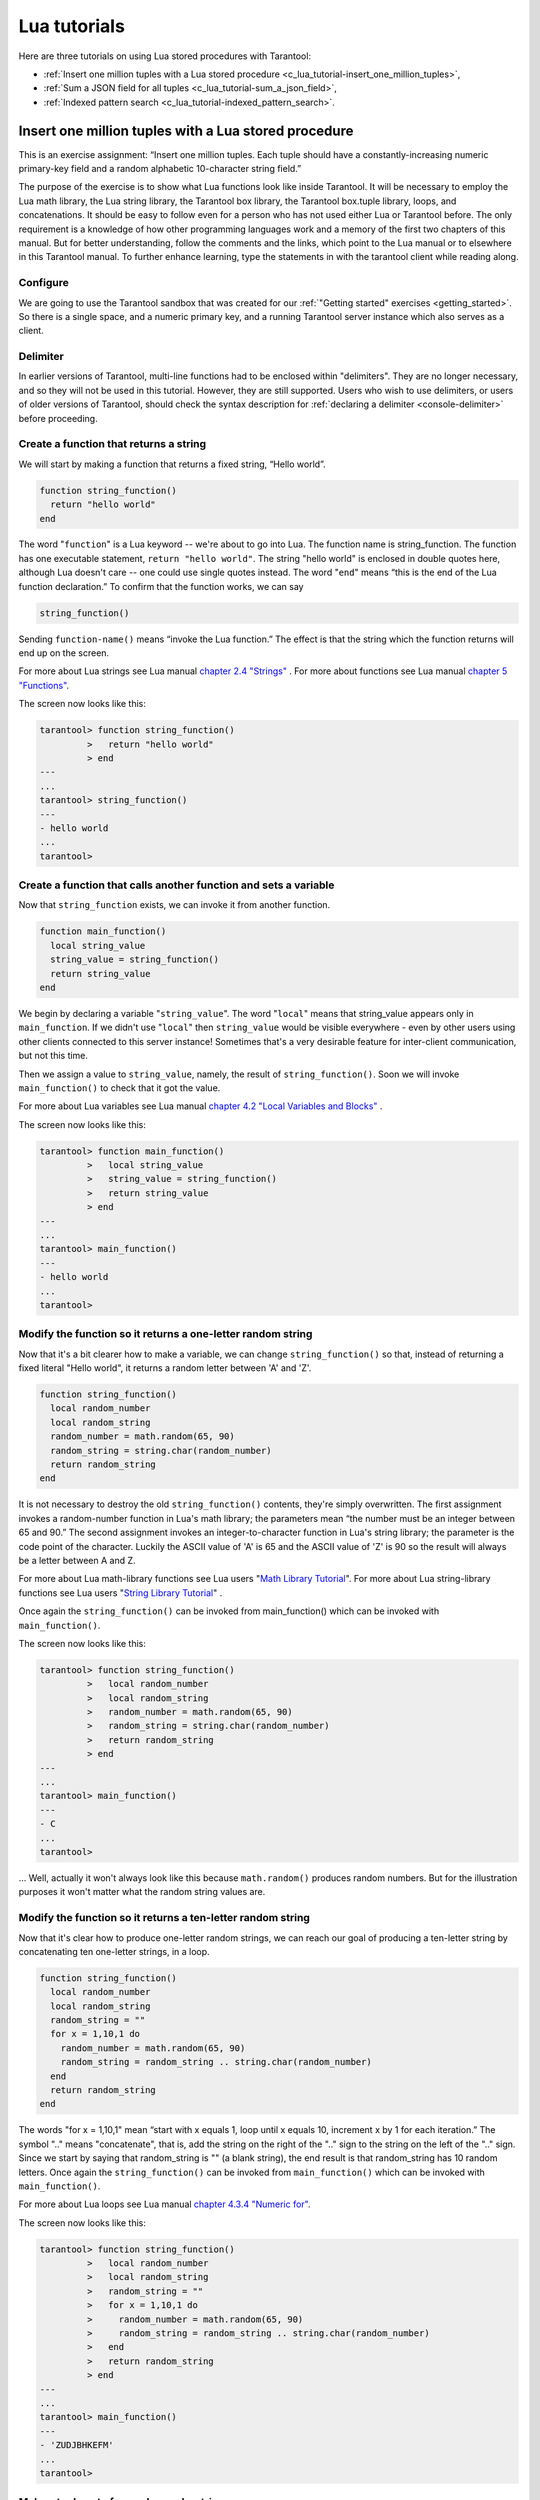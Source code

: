 .. _lua_tutorials:

================================================================================
Lua tutorials
================================================================================

Here are three tutorials on using Lua stored procedures with Tarantool:

* :ref:`Insert one million tuples with a Lua stored procedure <c_lua_tutorial-insert_one_million_tuples>`,
* :ref:`Sum a JSON field for all tuples <c_lua_tutorial-sum_a_json_field>`,
* :ref:`Indexed pattern search <c_lua_tutorial-indexed_pattern_search>`.

.. _c_lua_tutorial-insert_one_million_tuples:

--------------------------------------------------------------------------------
Insert one million tuples with a Lua stored procedure
--------------------------------------------------------------------------------

This is an exercise assignment: “Insert one million tuples. Each tuple should
have a constantly-increasing numeric primary-key field and a random alphabetic
10-character string field.”

The purpose of the exercise is to show what Lua functions look like inside
Tarantool. It will be necessary to employ the Lua math library, the Lua string
library, the Tarantool box library, the Tarantool box.tuple library, loops, and
concatenations. It should be easy to follow even for a person who has not used
either Lua or Tarantool before. The only requirement is a knowledge of how other
programming languages work and a memory of the first two chapters of this manual.
But for better understanding, follow the comments and the links, which point to
the Lua manual or to elsewhere in this Tarantool manual. To further enhance
learning, type the statements in with the tarantool client while reading along.

~~~~~~~~~~~~~~~~~~~~~~~~~~~~~~~~~~~~~~~~~~~
Configure
~~~~~~~~~~~~~~~~~~~~~~~~~~~~~~~~~~~~~~~~~~~

We are going to use the Tarantool sandbox that was created for our
:ref:`"Getting started" exercises <getting_started>`.
So there is a single space, and a numeric primary key,
and a running Tarantool server instance which also serves as a client.

~~~~~~~~~~~~~~~~~~~~~~~~~~~~~~~~~~~~~~~~~~~
Delimiter
~~~~~~~~~~~~~~~~~~~~~~~~~~~~~~~~~~~~~~~~~~~

In earlier versions of Tarantool, multi-line functions had to be
enclosed within "delimiters". They are no longer necessary, and
so they will not be used in this tutorial. However, they are still
supported. Users who wish to use delimiters, or users of
older versions of Tarantool, should check the syntax description for
:ref:`declaring a delimiter <console-delimiter>` before proceeding.

~~~~~~~~~~~~~~~~~~~~~~~~~~~~~~~~~~~~~~~~~~~
Create a function that returns a string
~~~~~~~~~~~~~~~~~~~~~~~~~~~~~~~~~~~~~~~~~~~

We will start by making a function that returns a fixed string, “Hello world”.

.. code-block:: lua

    function string_function()
      return "hello world"
    end

The word "``function``" is a Lua keyword -- we're about to go into Lua. The
function name is string_function. The function has one executable statement,
``return "hello world"``. The string "hello world" is enclosed in double quotes
here, although Lua doesn't care -- one could use single quotes instead. The
word "``end``" means “this is the end of the Lua function declaration.”
To confirm that the function works, we can say

.. code-block:: lua

    string_function()

Sending ``function-name()`` means “invoke the Lua function.” The effect is
that the string which the function returns will end up on the screen.

For more about Lua strings see Lua manual `chapter 2.4 "Strings"`_ . For more
about functions see Lua manual `chapter 5 "Functions"`_.

.. _chapter 2.4 "Strings": http://www.lua.org/pil/2.4.html
.. _chapter 5 "Functions": http://www.lua.org/pil/5.html

The screen now looks like this:

.. code-block:: tarantoolsession

    tarantool> function string_function()
             >   return "hello world"
             > end
    ---
    ...
    tarantool> string_function()
    ---
    - hello world
    ...
    tarantool>

~~~~~~~~~~~~~~~~~~~~~~~~~~~~~~~~~~~~~~~~~~~~~~~~~~~~~~~~~~~~~~~~~~
Create a function that calls another function and sets a variable
~~~~~~~~~~~~~~~~~~~~~~~~~~~~~~~~~~~~~~~~~~~~~~~~~~~~~~~~~~~~~~~~~~

Now that ``string_function`` exists, we can invoke it from another
function.

.. code-block:: lua

    function main_function()
      local string_value
      string_value = string_function()
      return string_value
    end

We begin by declaring a variable "``string_value``". The word "``local``"
means that string_value appears only in ``main_function``. If we didn't use
"``local``" then ``string_value`` would be visible everywhere - even by other
users using other clients connected to this server instance! Sometimes that's a very
desirable feature for inter-client communication, but not this time.

Then we assign a value to ``string_value``, namely, the result of
``string_function()``. Soon we will invoke ``main_function()`` to check that it
got the value.

For more about Lua variables see Lua manual `chapter 4.2 "Local Variables and Blocks"`_ .

.. _chapter 4.2 "Local Variables and Blocks": http://www.lua.org/pil/4.2.html

The screen now looks like this:

.. code-block:: tarantoolsession

    tarantool> function main_function()
             >   local string_value
             >   string_value = string_function()
             >   return string_value
             > end
    ---
    ...
    tarantool> main_function()
    ---
    - hello world
    ...
    tarantool>

~~~~~~~~~~~~~~~~~~~~~~~~~~~~~~~~~~~~~~~~~~~~~~~~~~~~~~~~~~~~~~
Modify the function so it returns a one-letter random string
~~~~~~~~~~~~~~~~~~~~~~~~~~~~~~~~~~~~~~~~~~~~~~~~~~~~~~~~~~~~~~

Now that it's a bit clearer how to make a variable, we can change
``string_function()`` so that, instead of returning a fixed literal
"Hello world", it returns a random letter between 'A' and 'Z'.

.. code-block:: lua

    function string_function()
      local random_number
      local random_string
      random_number = math.random(65, 90)
      random_string = string.char(random_number)
      return random_string
    end

It is not necessary to destroy the old ``string_function()`` contents, they're
simply overwritten. The first assignment invokes a random-number function
in Lua's math library; the parameters mean “the number must be an integer
between 65 and 90.” The second assignment invokes an integer-to-character
function in Lua's string library; the parameter is the code point of the
character. Luckily the ASCII value of 'A' is 65 and the ASCII value of 'Z'
is 90 so the result will always be a letter between A and Z.

For more about Lua math-library functions see Lua users "`Math Library Tutorial`_".
For more about Lua string-library functions see Lua users "`String Library Tutorial`_" .

.. _Math Library Tutorial: http://lua-users.org/wiki/MathLibraryTutorial
.. _String Library Tutorial: http://lua-users.org/wiki/StringLibraryTutorial

Once again the ``string_function()`` can be invoked from main_function() which
can be invoked with ``main_function()``.

The screen now looks like this:

.. code-block:: tarantoolsession

    tarantool> function string_function()
             >   local random_number
             >   local random_string
             >   random_number = math.random(65, 90)
             >   random_string = string.char(random_number)
             >   return random_string
             > end
    ---
    ...
    tarantool> main_function()
    ---
    - C
    ...
    tarantool>

... Well, actually it won't always look like this because ``math.random()``
produces random numbers. But for the illustration purposes it won't matter
what the random string values are.

~~~~~~~~~~~~~~~~~~~~~~~~~~~~~~~~~~~~~~~~~~~~~~~~~~~~~~~~~~~~~~~
Modify the function so it returns a ten-letter random string
~~~~~~~~~~~~~~~~~~~~~~~~~~~~~~~~~~~~~~~~~~~~~~~~~~~~~~~~~~~~~~~

Now that it's clear how to produce one-letter random strings, we can reach our
goal of producing a ten-letter string by concatenating ten one-letter strings,
in a loop.

.. code-block:: lua

    function string_function()
      local random_number
      local random_string
      random_string = ""
      for x = 1,10,1 do
        random_number = math.random(65, 90)
        random_string = random_string .. string.char(random_number)
      end
      return random_string
    end

The words "for x = 1,10,1" mean “start with x equals 1, loop until x equals 10,
increment x by 1 for each iteration.” The symbol ".." means "concatenate", that
is, add the string on the right of the ".." sign to the string on the left of
the ".." sign. Since we start by saying that random_string is "" (a blank
string), the end result is that random_string has 10 random letters. Once
again the ``string_function()`` can be invoked from ``main_function()`` which
can be invoked with ``main_function()``.

For more about Lua loops see Lua manual `chapter 4.3.4 "Numeric for"`_.

.. _chapter 4.3.4 "Numeric for": http://www.lua.org/pil/4.3.4.html

The screen now looks like this:

.. code-block:: tarantoolsession

    tarantool> function string_function()
             >   local random_number
             >   local random_string
             >   random_string = ""
             >   for x = 1,10,1 do
             >     random_number = math.random(65, 90)
             >     random_string = random_string .. string.char(random_number)
             >   end
             >   return random_string
             > end
    ---
    ...
    tarantool> main_function()
    ---
    - 'ZUDJBHKEFM'
    ...
    tarantool>

~~~~~~~~~~~~~~~~~~~~~~~~~~~~~~~~~~~~~~~~~~~~
Make a tuple out of a number and a string
~~~~~~~~~~~~~~~~~~~~~~~~~~~~~~~~~~~~~~~~~~~~

Now that it's clear how to make a 10-letter random string, it's possible to
make a tuple that contains a number and a 10-letter random string, by invoking
a function in Tarantool's library of Lua functions.

.. code-block:: lua

    function main_function()
      local string_value, t
      string_value = string_function()
      t = box.tuple.new({1, string_value})
      return t
    end

Once this is done, t will be the value of a new tuple which has two fields.
The first field is numeric: 1. The second field is a random string. Once again
the ``string_function()`` can be invoked from ``main_function()`` which can be
invoked with  ``main_function()``.

For more about Tarantool tuples see Tarantool manual section :ref:`Submodule box.tuple <box_tuple>`.

The screen now looks like this:

.. code-block:: tarantoolsession

    tarantool> function main_function()
             > local string_value, t
             > string_value = string_function()
             > t = box.tuple.new({1, string_value})
             > return t
             > end
    ---
    ...
    tarantool> main_function()
    ---
    - [1, 'PNPZPCOOKA']
    ...
    tarantool>

~~~~~~~~~~~~~~~~~~~~~~~~~~~~~~~~~~~~~~~~~~~~~~~~~~~~~~~~~~
Modify main_function to insert a tuple into the database
~~~~~~~~~~~~~~~~~~~~~~~~~~~~~~~~~~~~~~~~~~~~~~~~~~~~~~~~~~

Now that it's clear how to make a tuple that contains a number and a 10-letter
random string, the only trick remaining is putting that tuple into tester.
Remember that tester is the first space that was defined in the sandbox, so
it's like a database table.

.. code-block:: lua

    function main_function()
      local string_value, t
      string_value = string_function()
      t = box.tuple.new({1,string_value})
      box.space.tester:replace(t)
    end

The new line here is ``box.space.tester:replace(t)``. The name contains
'tester' because the insertion is going to be to tester. The second parameter
is the tuple value. To be perfectly correct we could have said
``box.space.tester:insert(t)`` here, rather than ``box.space.tester:replace(t)``,
but "replace" means “insert even if there is already a tuple whose primary-key
value is a duplicate”, and that makes it easier to re-run the exercise even if
the sandbox database isn't empty. Once this is done, tester will contain a tuple
with two fields. The first field will be 1. The second field will be a random
10-letter string. Once again the ``string_function(``) can be invoked from
``main_function()`` which can be invoked with ``main_function()``. But
``main_function()`` won't tell the whole story, because it does not return t, it
only puts t into the database. To confirm that something got inserted, we'll use
a SELECT request.

.. code-block:: lua

    main_function()
    box.space.tester:select{1}

For more about Tarantool insert and replace calls, see Tarantool manual section
:ref:`Submodule box.space <box_space>`,
:ref:`space_object:insert() <box_space-insert>`, and
:ref:`space_object:replace() <box_space-replace>`.

The screen now looks like this:

.. code-block:: tarantoolsession

    tarantool> function main_function()
             >   local string_value, t
             >   string_value = string_function()
             >   t = box.tuple.new({1,string_value})
             >   box.space.tester:replace(t)
             > end
    ---
    ...
    tarantool> main_function()
    ---
    ...
    tarantool> box.space.tester:select{1}
    ---
    - - [1, 'EUJYVEECIL']
    ...
    tarantool>

~~~~~~~~~~~~~~~~~~~~~~~~~~~~~~~~~~~~~~~~~~~~~~~~~~~~~~~~~~~~~~~~~~~
Modify main_function to insert a million tuples into the database
~~~~~~~~~~~~~~~~~~~~~~~~~~~~~~~~~~~~~~~~~~~~~~~~~~~~~~~~~~~~~~~~~~~

Now that it's clear how to insert one tuple into the database, it's no big deal
to figure out how to scale up: instead of inserting with a literal value = 1
for the primary key, insert with a variable value = between 1 and 1 million, in
a loop. Since we already saw how to loop, that's a simple thing. The only extra
wrinkle that we add here is a timing function.

.. code-block:: lua

    function main_function()
      local string_value, t
      for i = 1,1000000,1 do
        string_value = string_function()
        t = box.tuple.new({i,string_value})
        box.space.tester:replace(t)
      end
    end
    start_time = os.clock()
    main_function()
    end_time = os.clock()
    'insert done in ' .. end_time - start_time .. ' seconds'

The standard Lua function
`os.clock() <http://www.lua.org/manual/5.1/manual.html#pdf-os.clock>`_
will return the number of CPU seconds since the
start. Therefore, by getting start_time = number of seconds just before the
inserting, and then getting end_time = number of seconds just after the
inserting, we can calculate (end_time - start_time) = elapsed time in seconds.
We will display that value by putting it in a request without any assignments,
which causes Tarantool to send the value to the client, which prints it. (Lua's
answer to the C ``printf()`` function, which is ``print()``, will also work.)

For more on Lua ``os.clock()`` see Lua manual `chapter 22.1 "Date and Time"`_.
For more on Lua print() see Lua manual `chapter 5 "Functions"`_.

.. _chapter 22.1 "Date and Time": http://www.lua.org/pil/22.1.html
.. _chapter 5 "Functions": http://www.lua.org/pil/5.html

Since this is the grand finale, we will redo the final versions of all the
necessary requests: the request that
created ``string_function()``, the request that created ``main_function()``,
and the request that invokes ``main_function()``.

.. code-block:: lua

    function string_function()
      local random_number
      local random_string
      random_string = ""
      for x = 1,10,1 do
        random_number = math.random(65, 90)
        random_string = random_string .. string.char(random_number)
      end
      return random_string
    end

    function main_function()
      local string_value, t
      for i = 1,1000000,1 do
        string_value = string_function()
        t = box.tuple.new({i,string_value})
        box.space.tester:replace(t)
      end
    end
    start_time = os.clock()
    main_function()
    end_time = os.clock()
    'insert done in ' .. end_time - start_time .. ' seconds'

The screen now looks like this:

.. code-block:: tarantoolsession

    tarantool> function string_function()
             >   local random_number
             >   local random_string
             >   random_string = ""
             >   for x = 1,10,1 do
             >     random_number = math.random(65, 90)
             >     random_string = random_string .. string.char(random_number)
             >   end
             >   return random_string
             > end
    ---
    ...
    tarantool> function main_function()
             >   local string_value, t
             >   for i = 1,1000000,1 do
             >     string_value = string_function()
             >     t = box.tuple.new({i,string_value})
             >     box.space.tester:replace(t)
             >   end
             > end
    ---
    ...
    tarantool> start_time = os.clock()
    ---
    ...
    tarantool> main_function()
    ---
    ...
    tarantool> end_time = os.clock()
    ---
    ...
    tarantool> 'insert done in ' .. end_time - start_time .. ' seconds'
    ---
    - insert done in 37.62 seconds
    ...
    tarantool>

What has been shown is that Lua functions are quite expressive (in fact one can
do more with Tarantool's Lua stored procedures than one can do with stored
procedures in some SQL DBMSs), and that it's straightforward to combine
Lua-library functions and Tarantool-library functions.

What has also been shown is that inserting a million tuples took 37 seconds. The
host computer was a Linux laptop. By changing :ref:`wal_mode <cfg_binary_logging_snapshots-wal_mode>` to 'none' before
running the test, one can reduce the elapsed time to 4 seconds.

.. _c_lua_tutorial-sum_a_json_field:

--------------------------------------------------------------------------------
Sum a JSON field for all tuples
--------------------------------------------------------------------------------

This is an exercise assignment: “Assume that inside every tuple there is a
string formatted as JSON. Inside that string there is a JSON numeric field.
For each tuple, find the numeric field's value and add it to a 'sum' variable.
At end, return the 'sum' variable.” The purpose of the exercise is to get
experience in one way to read and process tuples.

.. code-block:: lua
    :linenos:

    json = require('json')
    function sum_json_field(field_name)
      local v, t, sum, field_value, is_valid_json, lua_table
      sum = 0
      for v, t in box.space.tester:pairs() do
        is_valid_json, lua_table = pcall(json.decode, t[2])
        if is_valid_json then
          field_value = lua_table[field_name]
          if type(field_value) == "number" then sum = sum + field_value end
        end
      end
      return sum
    end

**LINE 3: WHY "LOCAL".** This line declares all the variables that will be used in
the function. Actually it's not necessary to declare all variables at the start,
and in a long function it would be better to declare variables just before using
them. In fact it's not even necessary to declare variables at all, but an
undeclared variable is "global". That's not desirable for any of the variables
that are declared in line 1, because all of them are for use only within the function.

**LINE 5: WHY "PAIRS()".** Our job is to go through all the rows and there are two
ways to do it: with :ref:`box.space.space_object:pairs() <box_space-pairs>` or with
``variable = select(...)`` followed by :samp:`for i, {n}, 1 do {some-function}(variable[i]) end`.
We preferred ``pairs()`` for this example.

**LINE 5: START THE MAIN LOOP.** Everything inside this "``for``" loop will be
repeated as long as there is another index key. A tuple is fetched and can be
referenced with variable :code:`t`.

**LINE 6: WHY "PCALL".** If we simply said ``lua_table = json.decode(t[2]))``, then
the function would abort with an error if it encountered something wrong with the
JSON string - a missing colon, for example. By putting the function inside "``pcall``"
(`protected call`_), we're saying: we want to intercept that sort of error, so if
there's a problem just set ``is_valid_json = false`` and we will know what to do
about it later.

**LINE 6: MEANING.** The function is :ref:`json.decode <json-decode>` which means decode a JSON
string, and the parameter is t[2] which is a reference to a JSON string. There's
a bit of hard coding here, we're assuming that the second field in the tuple is
where the JSON string was inserted. For example, we're assuming a tuple looks like

.. _protected call: http://www.lua.org/pil/8.4.html

.. cssclass:: highlight
.. parsed-literal::

    field[1]: 444
    field[2]: '{"Hello": "world", "Quantity": 15}'

meaning that the tuple's first field, the primary key field, is a number while
the tuple's second field, the JSON string, is a string. Thus the entire statement
means "decode ``t[2]`` (the tuple's second field) as a JSON string; if there's an
error set ``is_valid_json = false``; if there's no error set ``is_valid_json = true`` and
set ``lua_table =`` a Lua table which has the decoded string".

**LINE 8.** At last we are ready to get the JSON field value from the Lua table that
came from the JSON string. The value in field_name, which is the parameter for the
whole function, must be a name of a JSON field. For example, inside the JSON string
``'{"Hello": "world", "Quantity": 15}'``, there are two JSON fields: "Hello" and
"Quantity". If the whole function is invoked with ``sum_json_field("Quantity")``,
then ``field_value = lua_table[field_name]`` is effectively the same as
``field_value = lua_table["Quantity"]`` or even ``field_value = lua_table.Quantity``.
Those are just three different ways of saying: for the Quantity field in the Lua table,
get the value and put it in variable :code:`field_value`.

**LINE 9: WHY "IF".** Suppose that the JSON string is well formed but the JSON field
is not a number, or is missing. In that case, the function would be aborted when
there was an attempt to add it to the sum. By first checking
``type(field_value) == "number"``, we avoid that abortion. Anyone who knows that
the database is in perfect shape can skip this kind of thing.

And the function is complete. Time to test it. Starting with an empty database,
defined the same way as the sandbox database in our
:ref:`"Getting started" exercises <getting_started>`,

.. code-block:: lua

    -- if tester is left over from some previous test, destroy it
    box.space.tester:drop()
    box.schema.space.create('tester')
    box.space.tester:create_index('primary', {parts = {1, 'unsigned'}})

then add some tuples where the first field is a number and the second
field is a string.

.. code-block:: lua

    box.space.tester:insert{444, '{"Item": "widget", "Quantity": 15}'}
    box.space.tester:insert{445, '{"Item": "widget", "Quantity": 7}'}
    box.space.tester:insert{446, '{"Item": "golf club", "Quantity": "sunshine"}'}
    box.space.tester:insert{447, '{"Item": "waffle iron", "Quantit": 3}'}

Since this is a test, there are deliberate errors. The "golf club" and the
"waffle iron" do not have numeric Quantity fields, so must be ignored.
Therefore the real sum of the Quantity field in the JSON strings should be:
15 + 7 = 22.

Invoke the function with ``sum_json_field("Quantity")``.

.. code-block:: tarantoolsession

    tarantool> sum_json_field("Quantity")
    ---
    - 22
    ...

It works. We'll just leave, as exercises for future improvement, the possibility
that the "hard coding" assumptions could be removed, that there might have to be
an overflow check if some field values are huge, and that the function should
contain a :ref:`yield <atomic-threads_fibers_yields>` instruction if the count of tuples is huge.

.. _c_lua_tutorial-indexed_pattern_search:

--------------------------------------------------------------------------------
Indexed pattern search
--------------------------------------------------------------------------------

Here is a generic function which takes a field identifier
and a search pattern, and returns all tuples that match. |br|
* The field must be the first field of a TREE index. |br|
* The function will use `Lua pattern matching
<http://www.lua.org/manual/5.2/manual.html#6.4.1>`_,
which allows "magic characters" in regular expressions. |br|
* The initial characters in the pattern, as far as the
first magic character, will be used as an index search key.
For each tuple that is found via the index, there will be
a match of the whole pattern. |br|
* To be :ref:`cooperative <atomic-cooperative_multitasking>`,
the function should yield after every
10 tuples, unless there is a reason to delay yielding. |br|
With this function, we can take advantage of Tarantool's indexes
for speed, and take advantage of Lua's pattern matching for flexibility.
It does everything that an SQL "LIKE" search can do, and far more.

Read the following Lua code to see how it works.
The comments that begin with "SEE NOTE ..." refer to long
explanations that follow the code.

.. code-block:: lua

   function indexed_pattern_search(space_name, field_no, pattern)
     -- SEE NOTE #1 "FIND AN APPROPRIATE INDEX"
     if (box.space[space_name] == nil) then
       print("Error: Failed to find the specified space")
       return nil
     end
     local index_no = -1
     for i=0,box.schema.INDEX_MAX,1 do
       if (box.space[space_name].index[i] == nil) then break end
       if (box.space[space_name].index[i].type == "TREE"
           and box.space[space_name].index[i].parts[1].fieldno == field_no
           and (box.space[space_name].index[i].parts[1].type == "scalar"
           or box.space[space_name].index[i].parts[1].type == "string")) then
         index_no = i
         break
       end
     end
     if (index_no == -1) then
       print("Error: Failed to find an appropriate index")
       return nil
     end
     -- SEE NOTE #2 "DERIVE INDEX SEARCH KEY FROM PATTERN"
     local index_search_key = ""
     local index_search_key_length = 0
     local last_character = ""
     local c = ""
     local c2 = ""
     for i=1,string.len(pattern),1 do
       c = string.sub(pattern, i, i)
       if (last_character ~= "%") then
         if (c == '^' or c == "$" or c == "(" or c == ")" or c == "."
                      or c == "[" or c == "]" or c == "*" or c == "+"
                      or c == "-" or c == "?") then
           break
         end
         if (c == "%") then
           c2 = string.sub(pattern, i + 1, i + 1)
           if (string.match(c2, "%p") == nil) then break end
           index_search_key = index_search_key .. c2
         else
           index_search_key = index_search_key .. c
         end
       end
       last_character = c
     end
     index_search_key_length = string.len(index_search_key)
     if (index_search_key_length < 3) then
       print("Error: index search key " .. index_search_key .. " is too short")
       return nil
     end
     -- SEE NOTE #3 "OUTER LOOP: INITIATE"
     local result_set = {}
     local number_of_tuples_in_result_set = 0
     local previous_tuple_field = ""
     while true do
       local number_of_tuples_since_last_yield = 0
       local is_time_for_a_yield = false
       -- SEE NOTE #4 "INNER LOOP: ITERATOR"
       for _,tuple in box.space[space_name].index[index_no]:
       pairs(index_search_key,{iterator = box.index.GE}) do
         -- SEE NOTE #5 "INNER LOOP: BREAK IF INDEX KEY IS TOO GREAT"
         if (string.sub(tuple[field_no], 1, index_search_key_length)
         > index_search_key) then
           break
         end
         -- SEE NOTE #6 "INNER LOOP: BREAK AFTER EVERY 10 TUPLES -- MAYBE"
         number_of_tuples_since_last_yield = number_of_tuples_since_last_yield + 1
         if (number_of_tuples_since_last_yield >= 10
             and tuple[field_no] ~= previous_tuple_field) then
           index_search_key = tuple[field_no]
           is_time_for_a_yield = true
           break
           end
         previous_tuple_field = tuple[field_no]
         -- SEE NOTE #7 "INNER LOOP: ADD TO RESULT SET IF PATTERN MATCHES"
         if (string.match(tuple[field_no], pattern) ~= nil) then
           number_of_tuples_in_result_set = number_of_tuples_in_result_set + 1
           result_set[number_of_tuples_in_result_set] = tuple
         end
       end
       -- SEE NOTE #8 "OUTER LOOP: BREAK, OR YIELD AND CONTINUE"
       if (is_time_for_a_yield ~= true) then
         break
       end
       require('fiber').yield()
     end
     return result_set
   end

NOTE #1 "FIND AN APPROPRIATE INDEX" |br|
The caller has passed space_name (a string) and field_no (a number).
The requirements are: |br|
(a) index type must be "TREE" because for other index types
(HASH, BITSET, RTREE) a search with :ref:`iterator=GE <box_index-iterator-types>`
will not return strings in order by string value; |br|
(b) field_no must be the first index part; |br|
(c) the field must contain strings, because for other data types
(such as "unsigned") pattern searches are not possible; |br|
If these requirements are not met by any index, then
print an error message and return nil.

NOTE #2 "DERIVE INDEX SEARCH KEY FROM PATTERN" |br|
The caller has passed pattern (a string).
The index search key will be
the characters in the pattern as far as the first magic character.
Lua's magic characters are % ^ $ ( ) . [ ] * + - ?.
For example, if the pattern is "ABC.E", the period is a magic
character and therefore the index search key will be "ABC".
But there is a complication ... If we see "%" followed by a punctuation
character, that punctuation character is "escaped" so
remove the "%" when making the index search key. For example, if the
pattern is "AB%$E", the dollar sign is escaped and therefore
the index search key will be "AB$E".
Finally there is a check that the index search key length
must be at least three -- this is an arbitrary number, and in
fact zero would be okay, but short index search keys will cause
long search times.

NOTE #3 -- "OUTER LOOP: INITIATE" |br|
The function's job is to return a result set,
just as `box.space...select <box_space-select>` would. We will fill
it within an outer loop that contains an inner
loop. The outer loop's job is to execute the inner
loop, and possibly :ref:`yield <atomic-threads_fibers_yields>`, until the search ends.
The inner loop's job is to find tuples via the index, and put
them in the result set if they match the pattern.

NOTE #4 "INNER LOOP: ITERATOR" |br|
The for loop here is using pairs(), see the
:ref:`explanation of what index iterators are <box_index-index_pairs>`.
Within the inner loop,
there will be a local variable named "tuple" which contains
the latest tuple found via the index search key.

NOTE #5 "INNER LOOP: BREAK IF INDEX KEY IS TOO GREAT" |br|
The iterator is GE (Greater or Equal), and we must be
more specific: if the search index key has N characters,
then the leftmost N characters of the result's index field
must not be greater than the search index key. For example,
if the search index key is 'ABC', then 'ABCDE' is
a potential match, but 'ABD' is a signal that
no more matches are possible.

NOTE #6 "INNER LOOP: BREAK AFTER EVERY 10 TUPLES -- MAYBE" |br|
This chunk of code is for cooperative multitasking.
The number 10 is arbitrary, and usually a larger number would be okay.
The simple rule would be "after checking 10 tuples, yield,
and then resume the search (that is, do the inner loop again)
starting after the last value that was found". However, if
the index is non-unique or if there is more than one field
in the index, then we might have duplicates -- for example
{"ABC",1}, {"ABC", 2}, {"ABC", 3}" -- and it would be difficult
to decide which "ABC" tuple to resume with. Therefore, if
the result's index field is the same as the previous
result's index field, there is no break.

NOTE #7 "INNER LOOP: ADD TO RESULT SET IF PATTERN MATCHES" |br|
Compare the result's index field to the entire pattern.
For example, suppose that the caller passed pattern "ABC.E"
and there is an indexed field containing "ABCDE".
Therefore the initial index search key is "ABC".
Therefore a tuple containing an indexed field with "ABCDE"
will be found by the iterator, because "ABCDE" > "ABC".
In that case string.match will return a value which is not nil.
Therefore this tuple can be added to the result set.

NOTE #8 "OUTER LOOP: BREAK, OR YIELD AND CONTINUE" |br|
There are three conditions which will cause a break from
the inner loop: (1) the for loop ends naturally because
there are no more index keys which are greater than or
equal to the index search key, (2) the index key is too
great as described in NOTE #5, (3) it is time for a yield
as described in NOTE #6. If condition (1) or condition (2)
is true, then there is nothing more to do, the outer loop
ends too. If and only if condition (3) is true, the
outer loop must yield and then continue. If it does
continue, then the inner loop -- the iterator search --
will happen again with a new value for the index search key.

EXAMPLE:

Start Tarantool, cut and paste the code for function ``indexed_pattern_search()``,
and try the following:

.. cssclass:: highlight
.. parsed-literal::

    box.space.t:drop()
    box.schema.space.create('t')
    box.space.t:create_index('primary',{})
    box.space.t:create_index('secondary',{unique=false,parts={2,'string',3,'string'}})
    box.space.t:insert{1,'A','a'}
    box.space.t:insert{2,'AB',''}
    box.space.t:insert{3,'ABC','a'}
    box.space.t:insert{4,'ABCD',''}
    box.space.t:insert{5,'ABCDE','a'}
    box.space.t:insert{6,'ABCDE',''}
    box.space.t:insert{7,'ABCDEF','a'}
    box.space.t:insert{8,'ABCDF',''}
    indexed_pattern_search("t", 2, "ABC.E.")

The result will be:

.. code-block:: tarantoolsession

    tarantool> indexed_pattern_search("t", 2, "ABC.E.")
    ---
    - - [7, 'ABCDEF', 'a']
    ...
